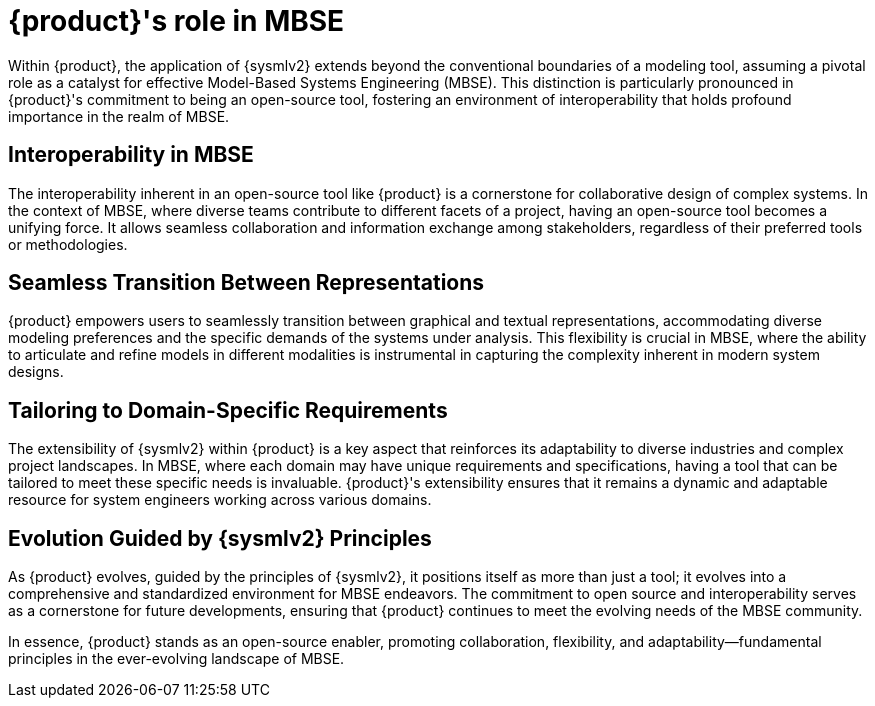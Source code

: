 = {product}'s role in MBSE

Within {product}, the application of {sysmlv2} extends beyond the conventional boundaries of a modeling tool, assuming a pivotal role as a catalyst for effective Model-Based Systems Engineering (MBSE).
This distinction is particularly pronounced in {product}'s commitment to being an open-source tool, fostering an environment of interoperability that holds profound importance in the realm of MBSE.

== Interoperability in MBSE
The interoperability inherent in an open-source tool like {product} is a cornerstone for collaborative design of complex systems.
In the context of MBSE, where diverse teams contribute to different facets of a project, having an open-source tool becomes a unifying force.
It allows seamless collaboration and information exchange among stakeholders, regardless of their preferred tools or methodologies.

== Seamless Transition Between Representations
{product} empowers users to seamlessly transition between graphical and textual representations, accommodating diverse modeling preferences and the specific demands of the systems under analysis.
This flexibility is crucial in MBSE, where the ability to articulate and refine models in different modalities is instrumental in capturing the complexity inherent in modern system designs.

== Tailoring to Domain-Specific Requirements
The extensibility of {sysmlv2} within {product} is a key aspect that reinforces its adaptability to diverse industries and complex project landscapes.
In MBSE, where each domain may have unique requirements and specifications, having a tool that can be tailored to meet these specific needs is invaluable.
{product}'s extensibility ensures that it remains a dynamic and adaptable resource for system engineers working across various domains.

== Evolution Guided by {sysmlv2} Principles
As {product} evolves, guided by the principles of {sysmlv2}, it positions itself as more than just a tool; it evolves into a comprehensive and standardized environment for MBSE endeavors.
The commitment to open source and interoperability serves as a cornerstone for future developments, ensuring that {product} continues to meet the evolving needs of the MBSE community.

In essence, {product} stands as an open-source enabler, promoting collaboration, flexibility, and adaptability—fundamental principles in the ever-evolving landscape of MBSE.